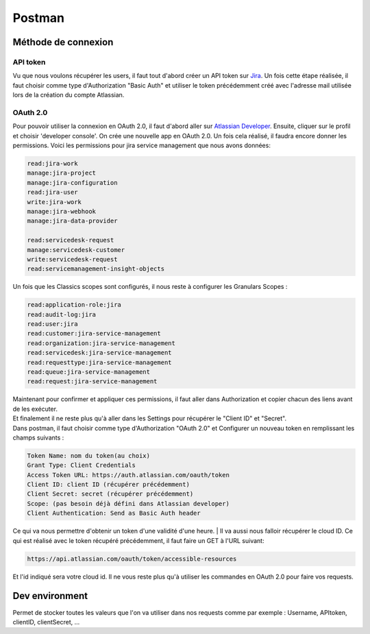 Postman
=======

Méthode de connexion
--------------------

API token
^^^^^^^^^

Vu que nous voulons récupérer les users, il faut tout d'abord créer un API token sur `Jira <https://id.atlassian.com/manage-profile/security/api-tokens>`_.
Un fois cette étape réalisée, il faut choisir comme type d'Authorization "Basic Auth" et utiliser le token précédemment créé avec l'adresse mail utilisée
lors de la création du compte Atlassian.

OAuth 2.0
^^^^^^^^^

Pour pouvoir utiliser la connexion en OAuth 2.0, il faut d'abord aller sur `Atlassian Developer <https://developer.atlassian.com/>`_. 
Ensuite, cliquer sur le profil et choisir 'developer console'.
On crée une nouvelle app en OAuth 2.0. Un fois cela réalisé, il faudra encore donner les permissions. Voici les permissions pour jira service management que nous avons données:

.. code-block::

    read:jira-work
    manage:jira-project
    manage:jira-configuration
    read:jira-user
    write:jira-work
    manage:jira-webhook
    manage:jira-data-provider

    read:servicedesk-request
    manage:servicedesk-customer
    write:servicedesk-request
    read:servicemanagement-insight-objects

Un fois que les Classics scopes sont configurés, il nous reste à configurer les Granulars Scopes : 

.. code-block::

    read:application-role:jira
    read:audit-log:jira
    read:user:jira
    read:customer:jira-service-management
    read:organization:jira-service-management
    read:servicedesk:jira-service-management
    read:requesttype:jira-service-management
    read:queue:jira-service-management
    read:request:jira-service-management

| Maintenant pour confirmer et appliquer ces permissions, il faut aller dans Authorization et copier chacun des liens avant de les exécuter.
| Et finalement il ne reste plus qu'à aller dans les Settings pour récupérer le "Client ID" et "Secret".
| Dans postman, il faut choisir comme type d'Authorization "OAuth 2.0" et Configurer un nouveau token en remplissant les champs suivants : 

.. code-block::

    Token Name: nom du token(au choix)
    Grant Type: Client Credentials
    Access Token URL: https://auth.atlassian.com/oauth/token
    Client ID: client ID (récupérer précédemment)
    Client Secret: secret (récupérer précédemment)
    Scope: (pas besoin déjà défini dans Atlassian developer)
    Client Authentication: Send as Basic Auth header

Ce qui va nous permettre d'obtenir un token d'une validité d'une heure.
| Il va aussi nous falloir récupérer le cloud ID. Ce qui est réalisé avec le token récupéré précédemment, il faut faire un GET à l'URL suivant:

.. code-block::

    https://api.atlassian.com/oauth/token/accessible-resources

Et l'id indiqué sera votre cloud id. Il ne vous reste plus qu'à utiliser les commandes en OAuth 2.0 pour faire vos requests.


Dev environment
---------------

Permet de stocker toutes les valeurs que l'on va utiliser dans nos requests comme par exemple : Username, APItoken, clientID, clientSecret, ...



